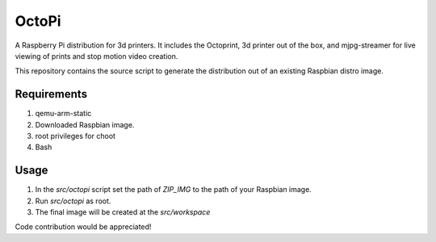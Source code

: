OctoPi
======
A Raspberry Pi distribution for 3d printers. It includes the Octoprint,  3d printer out of the box, and mjpg-streamer for live viewing of prints and stop motion video creation.

This repository contains the source script to generate the distribution out of an existing Raspbian distro image.


Requirements
-------------

#. qemu-arm-static
#. Downloaded Raspbian image.
#. root privileges for choot
#. Bash

Usage
-----

#. In the `src/octopi` script set the path of `ZIP_IMG` to the path of your Raspbian image.
#. Run `src/octopi` as root.
#. The final image will be created at the `src/workspace`



Code contribution would be appreciated!
